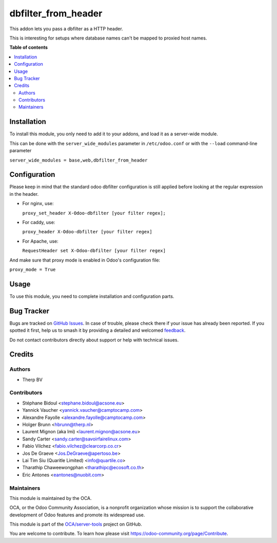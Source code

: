====================
dbfilter_from_header
====================

.. 
   !!!!!!!!!!!!!!!!!!!!!!!!!!!!!!!!!!!!!!!!!!!!!!!!!!!!
   !! This file is generated by oca-gen-addon-readme !!
   !! changes will be overwritten.                   !!
   !!!!!!!!!!!!!!!!!!!!!!!!!!!!!!!!!!!!!!!!!!!!!!!!!!!!
   !! source digest: sha256:4267001fede7fa7c4b44dee1b4642d3f1512b6b6e4d29351c08cc6d62350f3fd
   !!!!!!!!!!!!!!!!!!!!!!!!!!!!!!!!!!!!!!!!!!!!!!!!!!!!

.. |badge1| image:: https://img.shields.io/badge/maturity-Beta-yellow.png
    :target: https://odoo-community.org/page/development-status
    :alt: Beta
.. |badge2| image:: https://img.shields.io/badge/licence-AGPL--3-blue.png
    :target: http://www.gnu.org/licenses/agpl-3.0-standalone.html
    :alt: License: AGPL-3
.. |badge3| image:: https://img.shields.io/badge/github-OCA%2Fserver--tools-lightgray.png?logo=github
    :target: https://github.com/OCA/server-tools/tree/17.0/dbfilter_from_header
    :alt: OCA/server-tools
.. |badge4| image:: https://img.shields.io/badge/weblate-Translate%20me-F47D42.png
    :target: https://translation.odoo-community.org/projects/server-tools-17-0/server-tools-17-0-dbfilter_from_header
    :alt: Translate me on Weblate
.. |badge5| image:: https://img.shields.io/badge/runboat-Try%20me-875A7B.png
    :target: https://runboat.odoo-community.org/builds?repo=OCA/server-tools&target_branch=17.0
    :alt: Try me on Runboat

|badge1| |badge2| |badge3| |badge4| |badge5|

This addon lets you pass a dbfilter as a HTTP header.

This is interesting for setups where database names can't be mapped to
proxied host names.

**Table of contents**

.. contents::
   :local:

Installation
============

To install this module, you only need to add it to your addons, and load
it as a server-wide module.

This can be done with the ``server_wide_modules`` parameter in
``/etc/odoo.conf`` or with the ``--load`` command-line parameter

``server_wide_modules = base,web,dbfilter_from_header``

Configuration
=============

Please keep in mind that the standard odoo dbfilter configuration is
still applied before looking at the regular expression in the header.

-  For nginx, use:

   ``proxy_set_header X-Odoo-dbfilter [your filter regex];``

-  For caddy, use:

   ``proxy_header X-Odoo-dbfilter [your filter regex]``

-  For Apache, use:

   ``RequestHeader set X-Odoo-dbfilter [your filter regex]``

And make sure that proxy mode is enabled in Odoo's configuration file:

``proxy_mode = True``

Usage
=====

To use this module, you need to complete installation and configuration
parts.

Bug Tracker
===========

Bugs are tracked on `GitHub Issues <https://github.com/OCA/server-tools/issues>`_.
In case of trouble, please check there if your issue has already been reported.
If you spotted it first, help us to smash it by providing a detailed and welcomed
`feedback <https://github.com/OCA/server-tools/issues/new?body=module:%20dbfilter_from_header%0Aversion:%2017.0%0A%0A**Steps%20to%20reproduce**%0A-%20...%0A%0A**Current%20behavior**%0A%0A**Expected%20behavior**>`_.

Do not contact contributors directly about support or help with technical issues.

Credits
=======

Authors
-------

* Therp BV

Contributors
------------

-  Stéphane Bidoul <stephane.bidoul@acsone.eu>
-  Yannick Vaucher <yannick.vaucher@camptocamp.com>
-  Alexandre Fayolle <alexandre.fayolle@camptocamp.com>
-  Holger Brunn <hbrunn@therp.nl>
-  Laurent Mignon (aka lmi) <laurent.mignon@acsone.eu>
-  Sandy Carter <sandy.carter@savoirfairelinux.com>
-  Fabio Vilchez <fabio.vilchez@clearcorp.co.cr>
-  Jos De Graeve <Jos.DeGraeve@apertoso.be>
-  Lai Tim Siu (Quaritle Limited) <info@quartile.co>
-  Tharathip Chaweewongphan <tharathipc@ecosoft.co.th>
-  Eric Antones <eantones@nuobit.com>

Maintainers
-----------

This module is maintained by the OCA.

.. image:: https://odoo-community.org/logo.png
   :alt: Odoo Community Association
   :target: https://odoo-community.org

OCA, or the Odoo Community Association, is a nonprofit organization whose
mission is to support the collaborative development of Odoo features and
promote its widespread use.

This module is part of the `OCA/server-tools <https://github.com/OCA/server-tools/tree/17.0/dbfilter_from_header>`_ project on GitHub.

You are welcome to contribute. To learn how please visit https://odoo-community.org/page/Contribute.
